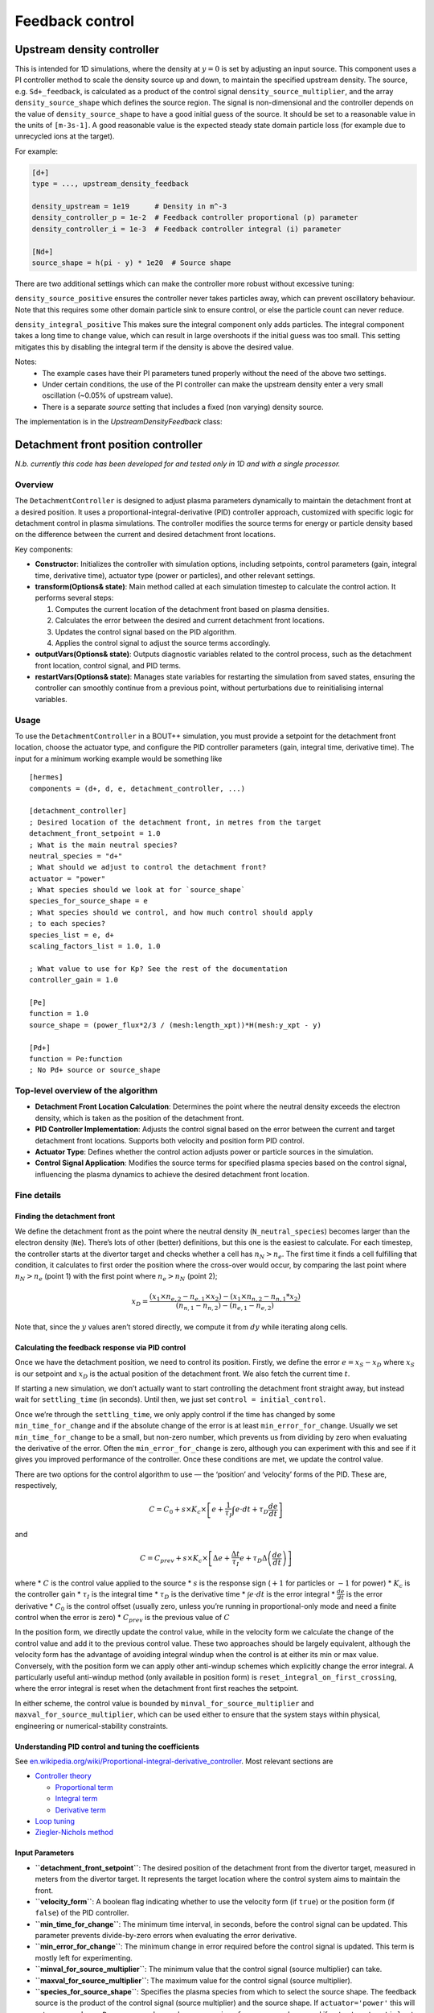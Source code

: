 .. _sec-feedback-control:

Feedback control
===============================

.. _upstream_density_feedback:

Upstream density controller
~~~~~~~~~~~~~~~~~~~~~~~~~

This is intended for 1D simulations, where the density at :math:`y=0` is set
by adjusting an input source. This component uses a PI controller method
to scale the density source up and down, to maintain the specified upstream
density. 
The source, e.g. ``Sd+_feedback``, is calculated as a product of the control signal ``density_source_multiplier``, 
and the array ``density_source_shape`` which defines the source region.
The signal is non-dimensional and the controller depends on the value of ``density_source_shape`` to have a good initial guess of the source.
It should be set to a reasonable value in the units of ``[m-3s-1]``. 
A good reasonable value is the expected steady state domain particle loss (for example due to unrecycled ions at the target).


For example:

.. code-block:: ini

   [d+]
   type = ..., upstream_density_feedback

   density_upstream = 1e19      # Density in m^-3
   density_controller_p = 1e-2  # Feedback controller proportional (p) parameter
   density_controller_i = 1e-3  # Feedback controller integral (i) parameter

   [Nd+]
   source_shape = h(pi - y) * 1e20  # Source shape

There are two additional settings which can make the controller more robust without excessive tuning:

``density_source_positive`` ensures the controller never takes particles away, which can prevent oscillatory
behaviour. Note that this requires some other domain particle sink to ensure control, or else the particle count can never reduce.

``density_integral_positive`` This makes sure the integral component only adds particles. 
The integral component takes a long time to change value, which can result in large overshoots if the initial guess was too small.
This setting mitigates this by disabling the integral term if the density is above the desired value.

Notes:
   - The example cases have their PI parameters tuned properly without the need of the above two settings.
   - Under certain conditions, the use of the PI controller can make the upstream density enter a very small oscillation (~0.05% of upstream value).
   - There is a separate `source` setting that includes a fixed (non varying) density source.

The implementation is in the `UpstreamDensityFeedback` class:

.. doxygenstruct:: UpstreamDensityFeedback
   :members:

Detachment front position controller
~~~~~~~~~~~~~~~~~~~~~~~~~

*N.b. currently this code has been developed for and tested only in 1D
and with a single processor.*

Overview
--------

The ``DetachmentController`` is designed to adjust plasma parameters
dynamically to maintain the detachment front at a desired position. It
uses a proportional-integral-derivative (PID) controller approach,
customized with specific logic for detachment control in plasma
simulations. The controller modifies the source terms for energy or
particle density based on the difference between the current and desired
detachment front locations.

Key components:

-  **Constructor**: Initializes the controller with simulation options,
   including setpoints, control parameters (gain, integral time,
   derivative time), actuator type (power or particles), and other
   relevant settings.

-  **transform(Options& state)**: Main method called at each simulation
   timestep to calculate the control action. It performs several steps:

   1. Computes the current location of the detachment front based on
      plasma densities.
   2. Calculates the error between the desired and current detachment
      front locations.
   3. Updates the control signal based on the PID algorithm.
   4. Applies the control signal to adjust the source terms accordingly.

-  **outputVars(Options& state)**: Outputs diagnostic variables related
   to the control process, such as the detachment front location,
   control signal, and PID terms.

-  **restartVars(Options& state)**: Manages state variables for
   restarting the simulation from saved states, ensuring the controller
   can smoothly continue from a previous point, without perturbations
   due to reinitialising internal variables.

Usage
-----

To use the ``DetachmentController`` in a BOUT++ simulation, you must
provide a setpoint for the detachment front location, choose the
actuator type, and configure the PID controller parameters (gain,
integral time, derivative time). The input for a minimum working example
would be something like

::

   [hermes]
   components = (d+, d, e, detachment_controller, ...)

   [detachment_controller]
   ; Desired location of the detachment front, in metres from the target
   detachment_front_setpoint = 1.0
   ; What is the main neutral species?
   neutral_species = "d+"
   ; What should we adjust to control the detachment front?
   actuator = "power"
   ; What species should we look at for `source_shape`
   species_for_source_shape = e
   ; What species should we control, and how much control should apply
   ; to each species?
   species_list = e, d+
   scaling_factors_list = 1.0, 1.0

   ; What value to use for Kp? See the rest of the documentation
   controller_gain = 1.0

   [Pe]
   function = 1.0
   source_shape = (power_flux*2/3 / (mesh:length_xpt))*H(mesh:y_xpt - y)

   [Pd+]
   function = Pe:function
   ; No Pd+ source or source_shape

Top-level overview of the algorithm
-----------------------------------

-  **Detachment Front Location Calculation**: Determines the point where
   the neutral density exceeds the electron density, which is taken as
   the position of the detachment front.

-  **PID Controller Implementation**: Adjusts the control signal based
   on the error between the current and target detachment front
   locations. Supports both velocity and position form PID control.

-  **Actuator Type**: Defines whether the control action adjusts power
   or particle sources in the simulation.

-  **Control Signal Application**: Modifies the source terms for
   specified plasma species based on the control signal, influencing the
   plasma dynamics to achieve the desired detachment front location.

Fine details
-----------

Finding the detachment front
^^^^^^^^^^^^^^^

We define the detachment front as the point where the neutral density
(``N_neutral_species``) becomes larger than the electron density
(``Ne``). There’s lots of other (better) definitions, but this one is
the easiest to calculate. For each timestep, the controller starts at
the divertor target and checks whether a cell has :math:`n_N > n_e`. The
first time it finds a cell fulfilling that condition, it calculates to
first order the position where the cross-over would occur, by comparing
the last point where :math:`n_N > n_e` (point 1) with the first point
where :math:`n_e > n_N` (point 2);

.. math::


   x_D = \frac{(x_1 \times n_{e,2} - n_{e,1} \times x_2) - (x_1 \times n_{n,2} - n_{n,1}*x_2)}{(n_{n,1} - n_{n,2}) - (n_{e,1} - n_{e,2})}

Note that, since the :math:`y` values aren’t stored directly, we compute
it from :math:`dy` while iterating along cells.

Calculating the feedback response via PID control
^^^^^^^^^^^^^^^

Once we have the detachment position, we need to control its position.
Firstly, we define the error :math:`e = x_S - x_D` where :math:`x_S` is
our setpoint and :math:`x_D` is the actual position of the detachment
front. We also fetch the current time :math:`t`.

If starting a new simulation, we don’t actually want to start
controlling the detachment front straight away, but instead wait for
``settling_time`` (in seconds). Until then, we just set
``control = initial_control``.

Once we’re through the ``settling_time``, we only apply control if the
time has changed by some ``min_time_for_change`` and if the absolute
change of the error is at least ``min_error_for_change``. Usually we set
``min_time_for_change`` to be a small, but non-zero number, which
prevents us from dividing by zero when evaluating the derivative of the
error. Often the ``min_error_for_change`` is zero, although you can
experiment with this and see if it gives you improved performance of the
controller. Once these conditions are met, we update the control value.

There are two options for the control algorithm to use — the ‘position’
and ‘velocity’ forms of the PID. These are, respectively,

.. math::


   C =  C_0 + s\times K_c\times \left[e + \frac{1}{\tau_I} \int e\cdot  dt +\tau_D \frac{d e}{d t} \right]

and

.. math::


   C = C_{prev} + s\times K_c\times \left[\Delta e + \frac{\Delta t}{\tau_I} e +\tau_D \Delta \left(\frac{d e}{d t}\right) \right]

where \* :math:`C` is the control value applied to the source \*
:math:`s` is the response sign (:math:`+1` for particles or :math:`-1`
for power) \* :math:`K_c` is the controller gain \* :math:`\tau_I` is
the integral time \* :math:`\tau_D` is the derivative time \*
:math:`\int e\cdot dt` is the error integral \* :math:`\frac{d e}{d t}`
is the error derivative \* :math:`C_0` is the control offset (usually
zero, unless you’re running in proportional-only mode and need a finite
control when the error is zero) \* :math:`C_{prev}` is the previous
value of :math:`C`

In the position form, we directly update the control value, while in the
velocity form we calculate the change of the control value and add it to
the previous control value. These two approaches should be largely
equivalent, although the velocity form has the advantage of avoiding
integral windup when the control is at either its min or max value.
Conversely, with the position form we can apply other anti-windup
schemes which explicitly change the error integral. A particularly
useful anti-windup method (only available in position form) is
``reset_integral_on_first_crossing``, where the error integral is reset
when the detachment front first reaches the setpoint.

In either scheme, the control value is bounded by
``minval_for_source_multiplier`` and ``maxval_for_source_multiplier``,
which can be used either to ensure that the system stays within
physical, engineering or numerical-stability constraints.

Understanding PID control and tuning the coefficients
^^^^^^^^^^^^^^^

See
`en.wikipedia.org/wiki/Proportional-integral-derivative_controller <https://en.wikipedia.org/wiki/Proportional%E2%80%93integral%E2%80%93derivative_controller>`__.
Most relevant sections are

-  `Controller
   theory <https://en.wikipedia.org/wiki/Proportional%E2%80%93integral%E2%80%93derivative_controller#Controller_theory>`__

   -  `Proportional
      term <https://en.wikipedia.org/wiki/Proportional%E2%80%93integral%E2%80%93derivative_controller#Proportional_term>`__
   -  `Integral
      term <https://en.wikipedia.org/wiki/Proportional%E2%80%93integral%E2%80%93derivative_controller#Integral_term>`__
   -  `Derivative
      term <https://en.wikipedia.org/wiki/Proportional%E2%80%93integral%E2%80%93derivative_controller#Derivative_term>`__

-  `Loop
   tuning <https://en.wikipedia.org/wiki/Proportional%E2%80%93integral%E2%80%93derivative_controller#Loop_tuning>`__
-  `Ziegler-Nichols
   method <https://en.wikipedia.org/wiki/Ziegler%E2%80%93Nichols_method>`__

Input Parameters
^^^^^^^^^^^^^^^

-  **``detachment_front_setpoint``**: The desired position of the
   detachment front from the divertor target, measured in meters from
   the divertor target. It represents the target location where the
   control system aims to maintain the front.

-  **``velocity_form``**: A boolean flag indicating whether to use the
   velocity form (if ``true``) or the position form (if ``false``) of
   the PID controller.

-  **``min_time_for_change``**: The minimum time interval, in seconds,
   before the control signal can be updated. This parameter prevents
   divide-by-zero errors when evaluating the error derivative.

-  **``min_error_for_change``**: The minimum change in error required
   before the control signal is updated. This term is mostly left for
   experimenting.

-  **``minval_for_source_multiplier``**: The minimum value that the
   control signal (source multiplier) can take.

-  **``maxval_for_source_multiplier``**: The maximum value for the
   control signal (source multiplier).

-  **``species_for_source_shape``**: Specifies the plasma species from
   which to select the source shape. The feedback source is the product
   of the control signal (source multiplier) and the source shape. If
   ``actuator='power'`` this will set ``source_shape=Ps::source_shape``
   where ``s=species_for_source_shape``, and if ``actuator='particles'``
   this will set ``source_shape=Ns::source_shape``.

-  **``neutral_species``**: Indicates the main neutral species in the
   plasma. This species is used to determine the location of the
   detachment front.

-  **``actuator``**: Defines the actuator to be adjusted to control the
   detachment front position. Options include ‘power’ for energy sources
   or ‘particles’ for particle density sources.

-  **``initial_control``**: The initial value for the source multiplier
   (control signal) at the start of the simulation.

-  **``control_offset``**: The expected control value when the error
   equals zero. It serves as a baseline around which the control signal
   is modulated. Only used in position form.

-  **``settling_time``**: The time allowed for the system to settle
   before activating certain control terms, measured in seconds. It
   delays the start of control actions to ensure initial transients have
   subsided.

-  **``ignore_restart``**: A flag to ignore the restart file, mainly
   useful for development purposes. It forces the controller to
   initialize from the provided settings rather than loading a previous
   state.

-  **``reset_integral_on_first_crossing``**: Resets the error integral
   to zero when the detachment front first reaches the desired position.
   This feature can help prevent integral wind-up and improve control
   stability.

-  **``controller_gain``** (Kc): The proportional gain of the PID
   controller. It determines the strength of the response to the error.

-  **``integral_time``**: The integral time of the PID controller, which
   influences the rate at which the integral term accumulates error over
   time.

-  **``derivative_time``**: The derivative time of the PID controller,
   affecting how strongly the controller reacts to the rate of change of
   the error.

-  **``buffer_size``**: The number of points to store for calculating
   derivatives. It determines the size of the window over which the
   derivative of the error is computed. Usually a value of around 3 to 5
   seems to filter out the worst of the noise due to small time-steps.
   Very large values will potentially introduce a destabilising lag in
   the derivative response (and also will eventually start to impact
   computational performance).

-  **``species_list``**: A comma-separated list of species to which the
   PI-controlled source will be applied.

-  **``scaling_factors_list``**: A comma-separated list of scaling
   factors corresponding to each species listed in ``species_list``.
   These factors adjust the magnitude of the control action applied to
   each species.

-  **``diagnose``**: Enables the output of additional diagnostic
   variables related to the control process if set to ``true``.

-  **``debug``**: Controls the level of debugging information printed to
   the screen. A value of ``0`` disables debugging output, ``1`` enables
   basic output, and ``2`` provides extensive debugging information.
